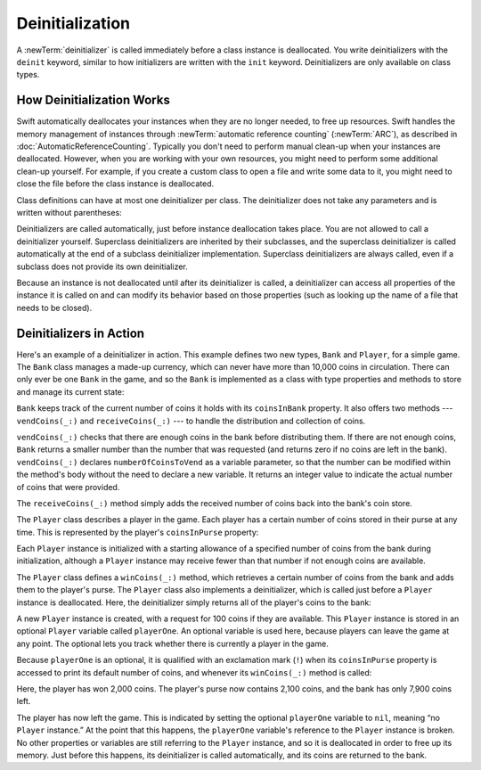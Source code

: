 Deinitialization
================

A :newTerm:`deinitializer` is called immediately before a class instance is deallocated.
You write deinitializers with the ``deinit`` keyword,
similar to how initializers are written with the ``init`` keyword.
Deinitializers are only available on class types.

.. _Deinitialization_HowDeinitializationWorks:

How Deinitialization Works
--------------------------

Swift automatically deallocates your instances when they are no longer needed,
to free up resources.
Swift handles the memory management of instances through
:newTerm:`automatic reference counting` (:newTerm:`ARC`),
as described in :doc:`AutomaticReferenceCounting`.
Typically you don't need to perform manual clean-up when your instances are deallocated.
However, when you are working with your own resources,
you might need to perform some additional clean-up yourself.
For example, if you create a custom class to open a file and write some data to it,
you might need to close the file before the class instance is deallocated.

Class definitions can have at most one deinitializer per class.
The deinitializer does not take any parameters
and is written without parentheses:

.. testcode:: deinitializer

   >> class Test {
   -> deinit {
         // perform the deinitialization
      }
   >> }

Deinitializers are called automatically, just before instance deallocation takes place.
You are not allowed to call a deinitializer yourself.
Superclass deinitializers are inherited by their subclasses,
and the superclass deinitializer is called automatically at the end of
a subclass deinitializer implementation.
Superclass deinitializers are always called,
even if a subclass does not provide its own deinitializer.

Because an instance is not deallocated until after its deinitializer is called,
a deinitializer can access all properties of the instance it is called on
and can modify its behavior based on those properties
(such as looking up the name of a file that needs to be closed).

.. _Deinitialization_DeinitializersInAction:

Deinitializers in Action
------------------------

Here's an example of a deinitializer in action.
This example defines two new types, ``Bank`` and ``Player``, for a simple game.
The ``Bank`` class manages a made-up currency,
which can never have more than 10,000 coins in circulation.
There can only ever be one ``Bank`` in the game,
and so the ``Bank`` is implemented as a class with type properties and methods
to store and manage its current state:

.. testcode:: deinitializer

   -> class Bank {
         static var coinsInBank = 10_000
         static func vendCoins(var numberOfCoinsToVend: Int) -> Int {
            numberOfCoinsToVend = min(numberOfCoinsToVend, coinsInBank)
            coinsInBank -= numberOfCoinsToVend
            return numberOfCoinsToVend
         }
         static func receiveCoins(coins: Int) {
            coinsInBank += coins
         }
      }

``Bank`` keeps track of the current number of coins it holds with its ``coinsInBank`` property.
It also offers two methods --- ``vendCoins(_:)`` and ``receiveCoins(_:)`` ---
to handle the distribution and collection of coins.

``vendCoins(_:)`` checks that there are enough coins in the bank before distributing them.
If there are not enough coins,
``Bank`` returns a smaller number than the number that was requested
(and returns zero if no coins are left in the bank).
``vendCoins(_:)`` declares ``numberOfCoinsToVend`` as a variable parameter,
so that the number can be modified within the method's body
without the need to declare a new variable.
It returns an integer value to indicate the actual number of coins that were provided.

The ``receiveCoins(_:)`` method simply adds the received number of coins back into the bank's coin store.

The ``Player`` class describes a player in the game.
Each player has a certain number of coins stored in their purse at any time.
This is represented by the player's ``coinsInPurse`` property:

.. testcode:: deinitializer

   -> class Player {
         var coinsInPurse: Int
         init(coins: Int) {
            coinsInPurse = Bank.vendCoins(coins)
         }
         func winCoins(coins: Int) {
            coinsInPurse += Bank.vendCoins(coins)
         }
         deinit {
            Bank.receiveCoins(coinsInPurse)
         }
      }

Each ``Player`` instance is initialized with a starting allowance of
a specified number of coins from the bank during initialization,
although a ``Player`` instance may receive fewer than that number
if not enough coins are available.

The ``Player`` class defines a ``winCoins(_:)`` method,
which retrieves a certain number of coins from the bank
and adds them to the player's purse.
The ``Player`` class also implements a deinitializer,
which is called just before a ``Player`` instance is deallocated.
Here, the deinitializer simply returns all of the player's coins to the bank:

.. testcode:: deinitializer

   -> var playerOne: Player? = Player(coins: 100)
   << // playerOne : Player? = Optional(REPL.Player)
   -> println("A new player has joined the game with \(playerOne!.coinsInPurse) coins")
   <- A new player has joined the game with 100 coins
   -> println("There are now \(Bank.coinsInBank) coins left in the bank")
   <- There are now 9900 coins left in the bank

A new ``Player`` instance is created, with a request for 100 coins if they are available.
This ``Player`` instance is stored in an optional ``Player`` variable called ``playerOne``.
An optional variable is used here, because players can leave the game at any point.
The optional lets you track whether there is currently a player in the game.

Because ``playerOne`` is an optional, it is qualified with an exclamation mark (``!``)
when its ``coinsInPurse`` property is accessed to print its default number of coins,
and whenever its ``winCoins(_:)`` method is called:

.. testcode:: deinitializer

   -> playerOne!.winCoins(2_000)
   -> println("PlayerOne won 2000 coins & now has \(playerOne!.coinsInPurse) coins")
   <- PlayerOne won 2000 coins & now has 2100 coins
   -> println("The bank now only has \(Bank.coinsInBank) coins left")
   <- The bank now only has 7900 coins left

Here, the player has won 2,000 coins.
The player's purse now contains 2,100 coins,
and the bank has only 7,900 coins left.

.. testcode:: deinitializer

   -> playerOne = nil
   -> println("PlayerOne has left the game")
   <- PlayerOne has left the game
   -> println("The bank now has \(Bank.coinsInBank) coins")
   <- The bank now has 10000 coins

.. FIXME: This code doesn't work in a playground.  See <rdar://problem/17190159>
   playground loggers retain objects, preventing deinit from running

The player has now left the game.
This is indicated by setting the optional ``playerOne`` variable to ``nil``,
meaning “no ``Player`` instance.”
At the point that this happens,
the ``playerOne`` variable's reference to the ``Player`` instance is broken.
No other properties or variables are still referring to the ``Player`` instance,
and so it is deallocated in order to free up its memory.
Just before this happens, its deinitializer is called automatically,
and its coins are returned to the bank.
